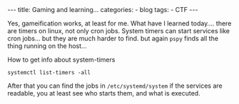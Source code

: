 #+STARTUP: showall indent
#+STARTUP: hidestars
#+OPTIONS: num:nil toc:nil
#+BEGIN_EXPORT html
---
title:  Gaming and learning...
categories:
  - blog
tags:
    - CTF
---
#+END_EXPORT

Yes, gameification works, at least for me. What have I learned today.... there are timers on linux, not only cron jobs.
System timers can start services like cron jobs... but they are much harder to find. but again ~pspy~ finds all the
thing running on the host...

How to get info about system-timers

~systemctl list-timers -all~

After that you can find the jobs in ~/etc/systemd/system~ if the services are readable, you at least see who starts them, and what is executed.

